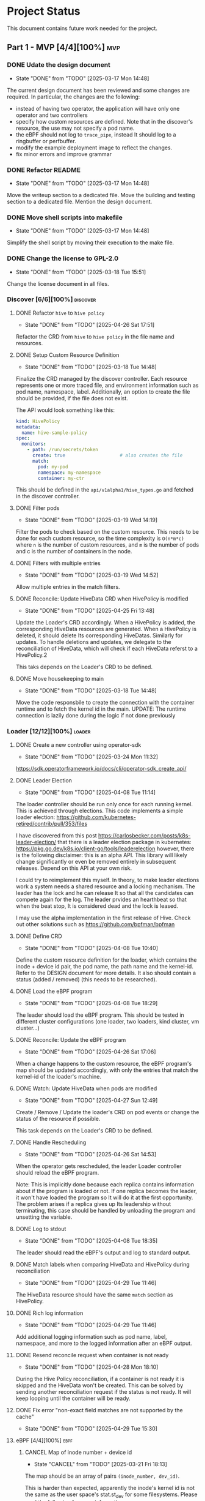 #+startup: content indent

* Project Status

This document contains future work needed for the project.


** Part 1 - MVP [4/4][100%]                                            :mvp:
*** DONE Udate the design document
- State "DONE"       from "TODO"       [2025-03-17 Mon 14:48]
The current design document has been reviewed and some changes
are required. In particular, the changes are the following:
- instead of having two operator, the application will have
  only one operator and two controllers
- specify how custom resources are defined. Note that in the
  discover's resource, the use may not specify a pod name.
- the eBPF should not log to =trace_pipe=, instead It should
  log to a ringbuffer or perfbuffer.
- modify the example deployment image to reflect the changes.
- fix minor errors and improve grammar
*** DONE Refactor README
- State "DONE"       from "TODO"       [2025-03-17 Mon 14:48]
Move the writeup section to a dedicated file. Move the building
and testing section to a dedicated file. Mention the design
document.
*** DONE Move shell scripts into makefile
- State "DONE"       from "TODO"       [2025-03-17 Mon 14:48]
Simplify the shell script by moving their execution to the make
file.
*** DONE Change the license to GPL-2.0
- State "DONE"       from "TODO"       [2025-03-18 Tue 15:51]
Change the license document in all files.

*** Discover [6/6][100%]                                         :discover:
**** DONE Refactor =hive= to =hive policy=
- State "DONE"       from "TODO"       [2025-04-26 Sat 17:51]
Refactor the CRD from =hive= to =hive policy= in the
file name and resources.
**** DONE Setup Custom Resource Definition
- State "DONE"       from "TODO"       [2025-03-18 Tue 14:48]
Finalize the CRD managed by the discover controller. Each
resource represents one or more traced file, and environment
information such as pod name, namespace, label. Additionally,
an option to create the file should be provided, if the file
does not exist.

The API would look something like this:
#+begin_src yaml
kind: HivePolicy
metadata:
  name: hive-sample-policy
spec:
  monitors:
    - path: /run/secrets/token
      create: true                    # also creates the file
      match:
        pod: my-pod
        namespace: my-namespace
        container: my-ctr
#+end_src

This should be defined in the =api/v1alpha1/hive_types.go=
and fetched in the discover controller.
**** DONE Filter pods
- State "DONE"       from "TODO"       [2025-03-19 Wed 14:19]
Filter the pods to check based on the custom resource.
This needs to be done for each custom resource, so the
time complexity is =O(n*m*c)= where =n= is the number of
custom resources, and =m= is the number of pods and c is the
number of containers in the node.
**** DONE Filters with multiple entries
- State "DONE"       from "TODO"       [2025-03-19 Wed 14:52]
Allow multiple entries in the match filters.
**** DONE Reconcile: Update HiveData CRD when HivePolicy is modified
- State "DONE"       from "TODO"       [2025-04-25 Fri 13:48]
Update the Loader's CRD accordingly. When a HivePolicy is added,
the corresponding HiveData resources are generated. When a
HivePolicy is deleted, it should delete Its corresponding
HiveDatas. Similarly for updates. To handle deletions and
updates, we delegate to the reconciliation of HiveData, which
will check if each HiveData referst to a HivePolicy.2

This taks depends on the Loader's CRD to be defined.
**** DONE Move housekeeping to main
- State "DONE"       from "TODO"       [2025-03-18 Tue 14:48]
Move the code responsbile to create the connection with the
container runtime and to fetch the kernel id in the main.
UPDATE: The runtime connection is lazily done during the logic
if not done previously
*** Loader [12/12][100%]                                           :loader:
**** DONE Create a new controller using operator-sdk
- State "DONE"       from "TODO"       [2025-03-24 Mon 11:32]
https://sdk.operatorframework.io/docs/cli/operator-sdk_create_api/
**** DONE Leader Election
- State "DONE"       from "TODO"       [2025-04-08 Tue 11:14]
The loader controller should be run only once for each
running kernel. This is achieved through elections.
This code implements a simple loader election:
https://github.com/kubernetes-retired/contrib/pull/353/files

I have discovered from this post
https://carlosbecker.com/posts/k8s-leader-election/ that there is a
leader election package in kubernetes:
https://pkg.go.dev/k8s.io/client-go/tools/leaderelection however,
there is the following disclaimer: this is an alpha API. This library
will likely change significantly or even be removed entirely in
subsequent releases. Depend on this API at your own risk.

I could try to reimplement this myself.
In theory, to make leader elections work a system needs a
shared resource and a locking mechanism. The leader has the
lock and he can release It so that all the candidates can
compete again for the log. The leader prvides an hearthbeat
so that when the beat stop, It is considered dead and the
lock is leased.

I may use the alpha implementation in the first release of
Hive.
Check out other solutions such as
https://github.com/bpfman/bpfman

**** DONE Define CRD
- State "DONE"       from "TODO"       [2025-04-08 Tue 10:40]
Define the custom resource definition for the loader, which
contains the inode + device id pair, the pod name, the path
name and the kernel-id. Refer to the DESIGN document for more
details. It also should contain a status (added / removed)
(this needs to be researched).
**** DONE Load the eBPF program
- State "DONE"       from "TODO"       [2025-04-08 Tue 18:29]
The leader should load the eBPF program. This should be tested
in different cluster configurations (one loader, two loaders,
kind cluster, vm cluster...)
**** DONE Reconcile: Update the eBPF program
- State "DONE"       from "TODO"       [2025-04-26 Sat 17:06]
When a change happens to the custom resource, the eBPF program's
map should be updated accordingly, with only the entries that
match the kernel-id of the loader's machine.
**** DONE Watch: Update HiveData when pods are modified
- State "DONE"       from "TODO"       [2025-04-27 Sun 12:49]
Create / Remove / Update the loader's CRD on pod events or
change the status of the resource if possible.

This task depends on the Loader's CRD to be defined.
**** DONE Handle Rescheduling
- State "DONE"       from "TODO"       [2025-04-26 Sat 14:53]
When the operator gets rescheduled, the leader Loader
controller should reload the eBPF program.

Note: This is implicitly done because each replica contains
information about if the program is loaded or not. If one
replica becomes the leader, it won't have loaded the program
so It will do it at the first opportunity. The problem arises
if a replica gives up Its leadership without terminating, this
case should be handled by unloading the program and unsetting
the variable.
**** DONE Log to stdout
- State "DONE"       from "TODO"       [2025-04-08 Tue 18:35]
The leader should read the eBPF's output and log to standard
output.
**** DONE Match labels when comparing HiveData and HivePolicy during reconciliation
- State "DONE"       from "TODO"       [2025-04-29 Tue 11:46]
The HiveData resource should have the same =match= section
as HivePolicy.
**** DONE Rich log information
- State "DONE"       from "TODO"       [2025-04-29 Tue 11:46]
Add additional logging information such as pod name, label,
namespace, and more to the logged information after an eBPF
output.
**** DONE Resend reconcile request when container is not ready
- State "DONE"       from "TODO"       [2025-04-28 Mon 18:10]
During the Hive Policy reconciliation, if a container is not
ready it is skipped and the HiveData won't be created. This can
be solved by sending another reconciliation request if the status
is not ready. It will keep looping until the container will be
ready.
**** DONE Fix error "non-exact field matches are not supported by the cache"
- State "DONE"       from "TODO"       [2025-04-29 Tue 15:30]
**** eBPF [4/4][100%]                                               :ebpf:
***** CANCEL Map of inode number + device id
- State "CANCEL"     from "TODO"       [2025-03-21 Fri 18:13]
The map should be an array of pairs =(inode_number, dev_id)=.

This is harder than expected, apparently the inode's kernel
id is not the same as the user space's stat.st_dev for some
filesystems. Please read the following for more information:
https://www.sabi.co.uk/blog/21-two.html?210804#210804
The eBPF program cannot call the stat syscall nor It cannot
reacreate It because (1) a lot of conditional compilation is
used and (2) the functions called depend on the underlying
filesystem which we cannot call from the eBPF program.
***** DONE Log to ring buffer
- State "DONE"       from "TODO"       [2025-03-24 Mon 10:44]
Instead of writing logs to the system, they should be put
to a ring buffer for the logger.
Read https://nakryiko.com/posts/bpf-ringbuf/
***** DONE Log additional data
- State "DONE"       from "TODO"       [2025-03-21 Fri 18:13]
Research what useful information should be logged (such as
PID, GID, rights wrx, ...) and log it.
***** DONE Modify map with array on inodes
- State "DONE"       from "TODO"       [2025-03-24 Mon 09:12]
The map should contain multiple inodes and should Iterate
over them.
** Part 2 - Testing and Deployment [2/5][40%]                      :testing:
*** DONE Alternative test cluster
The local setup currently features only the creation of a cluster
with Kind. The limitation is that It all runs on the same kernel
so It will never happen that multiple eBPF programs are loaded
in the cluster. To test those cases, an alternative test cluster
should be supported using VMs. Possible solutions include K3s,
Minikube.
*** TODO E2E tests
Write end-to-end automated tests for the operator.
*** DONE Official Docker Registry
- State "DONE"       from "TODO"       [2025-05-12 Mon 23:47]
Create an official container image on the docker registry.
*** TODO Helm package
Create an official helm chart for the application.
*** TODO Integrate with Koney
Integrate Hive with Koney
** Optional - Refinement [2/7][28%]                             :refinement:
*** DONE Log to an external service
Instead of logging to stdout, the operator may log to a socket
provided by the user or to a standard socket.

Alternatively, the operator could notify an external service when
there is something to log with the "GetUrl" action. The user API
could look like the following in an HivePolicy:
#+begin_src yaml
  actions:
    - action: Post
      argUrl: http://ebpf.io
#+end_src

*** TODO Allow multiple values in match fields
When specifying a Hive Policy, the user should be able to
specify multiple values for each match field (pod name and
namespaces). Kubernetes does not support this natively so multiple
request for each combination of fields should be executed, greately
increasing the time complexity of the query.
*** TODO Make the output compliant to OpenTelemetry
Learn more about OpenTelemetry and how to interface the operator
with OpenTelemetry.
*** TODO Add addtional match selectors
Add match fields like Hostname.
*** DONE Implement abstraction over container runtime
Different implementations are needed for each container runtime.
It would be wise to have a common interface between all the
container runtimes to ease the process of adding support for
new runtimes.
*** TODO Measure Performance
Measure the performance of the application with respect to
how many resources are used (RAM, CPU) and network traffic
load.
A possible tool may be cAdvisor.
*** TODO CI/CD Tests
Setup CI/CD automated tests on multiple architectures and kernel
versions, as well as different kubernetes versions and cluster
runtimes.
Inspiration should be taken from Falco's and Tetragon's CI/CD.
